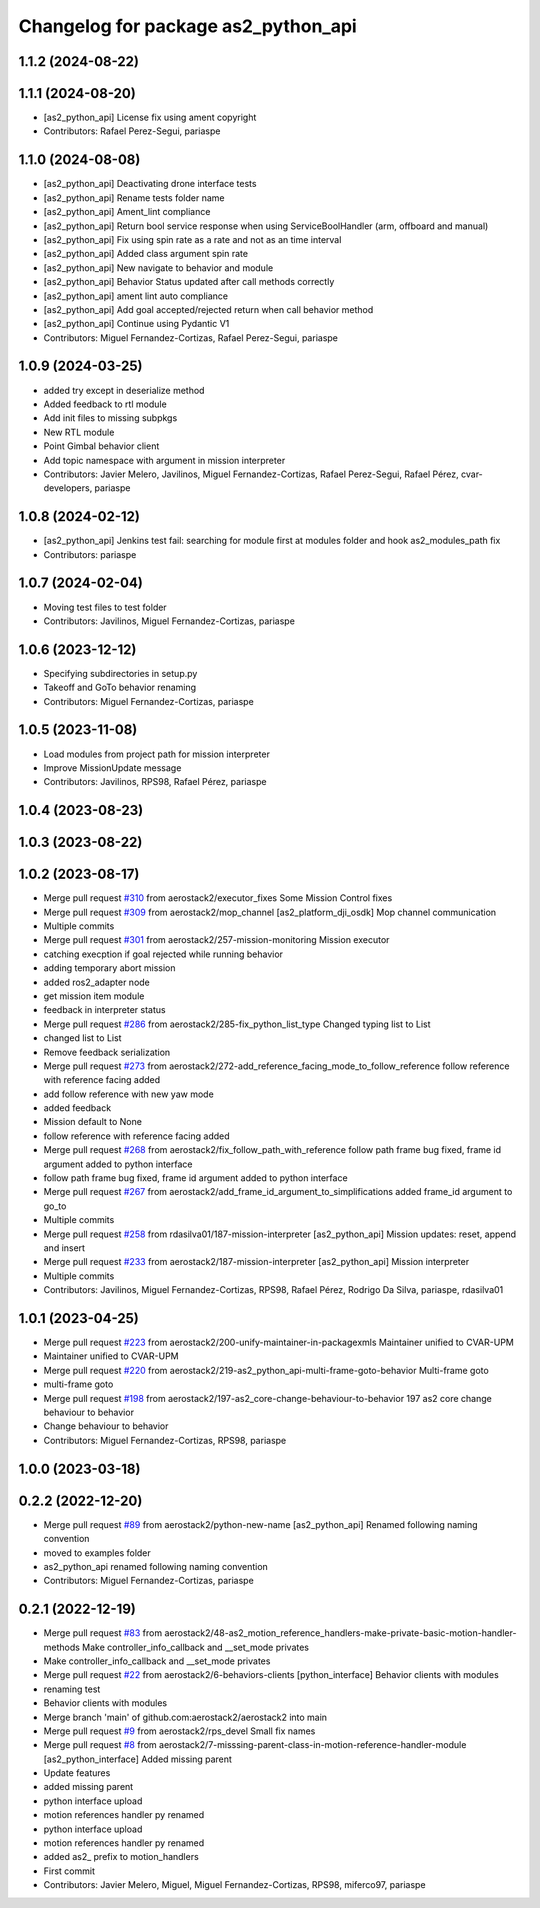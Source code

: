 ^^^^^^^^^^^^^^^^^^^^^^^^^^^^^^^^^^^^
Changelog for package as2_python_api
^^^^^^^^^^^^^^^^^^^^^^^^^^^^^^^^^^^^

1.1.2 (2024-08-22)
------------------

1.1.1 (2024-08-20)
------------------
* [as2_python_api] License fix using ament copyright
* Contributors: Rafael Perez-Segui, pariaspe

1.1.0 (2024-08-08)
------------------
* [as2_python_api] Deactivating drone interface tests
* [as2_python_api] Rename tests folder name
* [as2_python_api] Ament_lint compliance
* [as2_python_api] Return bool service response when using ServiceBoolHandler (arm, offboard and manual)
* [as2_python_api] Fix using spin rate as a rate and not as an time interval
* [as2_python_api] Added class argument spin rate
* [as2_python_api] New navigate to behavior and module
* [as2_python_api] Behavior Status updated after call methods correctly
* [as2_python_api] ament lint auto compliance
* [as2_python_api] Add goal accepted/rejected return when call behavior method
* [as2_python_api] Continue using Pydantic V1
* Contributors: Miguel Fernandez-Cortizas, Rafael Perez-Segui, pariaspe

1.0.9 (2024-03-25)
------------------
* added try except in deserialize method
* Added feedback to rtl module
* Add init files to missing subpkgs
* New RTL module
* Point Gimbal behavior client
* Add topic namespace with argument in mission interpreter
* Contributors: Javier Melero, Javilinos, Miguel Fernandez-Cortizas, Rafael Perez-Segui, Rafael Pérez, cvar-developers, pariaspe

1.0.8 (2024-02-12)
------------------
* [as2_python_api] Jenkins test fail: searching for module first at modules folder and hook as2_modules_path fix
* Contributors: pariaspe

1.0.7 (2024-02-04)
------------------
* Moving test files to test folder
* Contributors: Javilinos, Miguel Fernandez-Cortizas, pariaspe

1.0.6 (2023-12-12)
------------------
* Specifying subdirectories in setup.py
* Takeoff and GoTo behavior renaming
* Contributors: Miguel Fernandez-Cortizas, pariaspe

1.0.5 (2023-11-08)
------------------
* Load modules from project path for mission interpreter
* Improve MissionUpdate message
* Contributors: Javilinos, RPS98, Rafael Pérez, pariaspe

1.0.4 (2023-08-23)
------------------

1.0.3 (2023-08-22)
------------------

1.0.2 (2023-08-17)
------------------
* Merge pull request `#310 <https://github.com/aerostack2/aerostack2/issues/310>`_ from aerostack2/executor_fixes
  Some Mission Control fixes
* Merge pull request `#309 <https://github.com/aerostack2/aerostack2/issues/309>`_ from aerostack2/mop_channel
  [as2_platform_dji_osdk] Mop channel communication
* Multiple commits
* Merge pull request `#301 <https://github.com/aerostack2/aerostack2/issues/301>`_ from aerostack2/257-mission-monitoring
  Mission executor
* catching execption if goal rejected while running behavior
* adding temporary abort mission
* added ros2_adapter node
* get mission item module
* feedback in interpreter status
* Merge pull request `#286 <https://github.com/aerostack2/aerostack2/issues/286>`_ from aerostack2/285-fix_python_list_type
  Changed typing list to List
* changed list to List
* Remove feedback serialization
* Merge pull request `#273 <https://github.com/aerostack2/aerostack2/issues/273>`_ from aerostack2/272-add_reference_facing_mode_to_follow_reference
  follow reference with reference facing added
* add follow reference with new yaw mode
* added feedback
* Mission default to None
* follow reference with reference facing added
* Merge pull request `#268 <https://github.com/aerostack2/aerostack2/issues/268>`_ from aerostack2/fix_follow_path_with_reference
  follow path frame bug fixed, frame id argument added to python interface
* follow path frame bug fixed, frame id argument added to python interface
* Merge pull request `#267 <https://github.com/aerostack2/aerostack2/issues/267>`_ from aerostack2/add_frame_id_argument_to_simplifications
  added frame_id argument to go_to
* Multiple commits
* Merge pull request `#258 <https://github.com/aerostack2/aerostack2/issues/258>`_ from rdasilva01/187-mission-interpreter
  [as2_python_api] Mission updates: reset, append and insert
* Merge pull request `#233 <https://github.com/aerostack2/aerostack2/issues/233>`_ from aerostack2/187-mission-interpreter
  [as2_python_api] Mission interpreter
* Multiple commits
* Contributors: Javilinos, Miguel Fernandez-Cortizas, RPS98, Rafael Pérez, Rodrigo Da Silva, pariaspe, rdasilva01

1.0.1 (2023-04-25)
------------------
* Merge pull request `#223 <https://github.com/aerostack2/aerostack2/issues/223>`_ from aerostack2/200-unify-maintainer-in-packagexmls
  Maintainer unified to CVAR-UPM
* Maintainer unified to CVAR-UPM
* Merge pull request `#220 <https://github.com/aerostack2/aerostack2/issues/220>`_ from aerostack2/219-as2_python_api-multi-frame-goto-behavior
  Multi-frame goto
* multi-frame goto
* Merge pull request `#198 <https://github.com/aerostack2/aerostack2/issues/198>`_ from aerostack2/197-as2_core-change-behaviour-to-behavior
  197 as2 core change behaviour to behavior
* Change behaviour to behavior
* Contributors: Miguel Fernandez-Cortizas, RPS98, pariaspe

1.0.0 (2023-03-18)
------------------

0.2.2 (2022-12-20)
------------------
* Merge pull request `#89 <https://github.com/aerostack2/aerostack2/issues/89>`_ from aerostack2/python-new-name
  [as2_python_api] Renamed following naming convention
* moved to examples folder
* as2_python_api renamed following naming convention
* Contributors: Miguel Fernandez-Cortizas, pariaspe

0.2.1 (2022-12-19)
------------------
* Merge pull request `#83 <https://github.com/aerostack2/aerostack2/issues/83>`_ from aerostack2/48-as2_motion_reference_handlers-make-private-basic-motion-handler-methods
  Make controller_info_callback and __set_mode privates
* Make controller_info_callback and __set_mode privates
* Merge pull request `#22 <https://github.com/aerostack2/aerostack2/issues/22>`_ from aerostack2/6-behaviors-clients
  [python_interface] Behavior clients with modules
* renaming test
* Behavior clients with modules
* Merge branch 'main' of github.com:aerostack2/aerostack2 into main
* Merge pull request `#9 <https://github.com/aerostack2/aerostack2/issues/9>`_ from aerostack2/rps_devel
  Small fix names
* Merge pull request `#8 <https://github.com/aerostack2/aerostack2/issues/8>`_ from aerostack2/7-misssing-parent-class-in-motion-reference-handler-module
  [as2_python_interface] Added missing parent
* Update features
* added missing parent
* python interface upload
* motion references handler py renamed
* python interface upload
* motion references handler py renamed
* added as2\_ prefix to motion_handlers
* First commit
* Contributors: Javier Melero, Miguel, Miguel Fernandez-Cortizas, RPS98, miferco97, pariaspe
